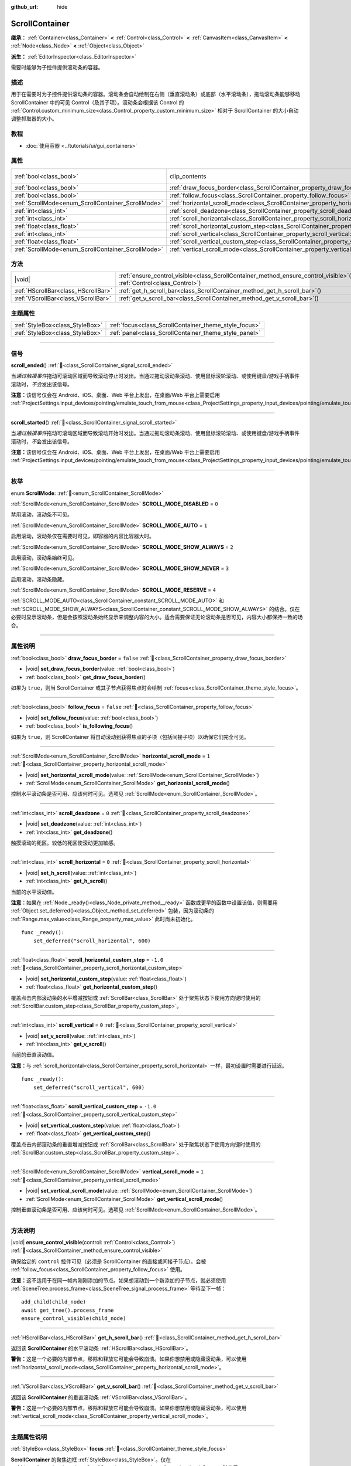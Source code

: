 :github_url: hide

.. DO NOT EDIT THIS FILE!!!
.. Generated automatically from Godot engine sources.
.. Generator: https://github.com/godotengine/godot/tree/4.4/doc/tools/make_rst.py.
.. XML source: https://github.com/godotengine/godot/tree/4.4/doc/classes/ScrollContainer.xml.

.. _class_ScrollContainer:

ScrollContainer
===============

**继承：** :ref:`Container<class_Container>` **<** :ref:`Control<class_Control>` **<** :ref:`CanvasItem<class_CanvasItem>` **<** :ref:`Node<class_Node>` **<** :ref:`Object<class_Object>`

**派生：** :ref:`EditorInspector<class_EditorInspector>`

需要时能够为子控件提供滚动条的容器。

.. rst-class:: classref-introduction-group

描述
----

用于在需要时为子控件提供滚动条的容器。滚动条会自动绘制在右侧（垂直滚动条）或底部（水平滚动条），拖动滚动条能够移动 ScrollContainer 中的可见 Control（及其子项）。滚动条会根据该 Control 的 :ref:`Control.custom_minimum_size<class_Control_property_custom_minimum_size>` 相对于 ScrollContainer 的大小自动调整抓取器的大小。

.. rst-class:: classref-introduction-group

教程
----

- :doc:`使用容器 <../tutorials/ui/gui_containers>`

.. rst-class:: classref-reftable-group

属性
----

.. table::
   :widths: auto

   +----------------------------------------------------+----------------------------------------------------------------------------------------------------+---------------------------------------------------------------------------+
   | :ref:`bool<class_bool>`                            | clip_contents                                                                                      | ``true`` (overrides :ref:`Control<class_Control_property_clip_contents>`) |
   +----------------------------------------------------+----------------------------------------------------------------------------------------------------+---------------------------------------------------------------------------+
   | :ref:`bool<class_bool>`                            | :ref:`draw_focus_border<class_ScrollContainer_property_draw_focus_border>`                         | ``false``                                                                 |
   +----------------------------------------------------+----------------------------------------------------------------------------------------------------+---------------------------------------------------------------------------+
   | :ref:`bool<class_bool>`                            | :ref:`follow_focus<class_ScrollContainer_property_follow_focus>`                                   | ``false``                                                                 |
   +----------------------------------------------------+----------------------------------------------------------------------------------------------------+---------------------------------------------------------------------------+
   | :ref:`ScrollMode<enum_ScrollContainer_ScrollMode>` | :ref:`horizontal_scroll_mode<class_ScrollContainer_property_horizontal_scroll_mode>`               | ``1``                                                                     |
   +----------------------------------------------------+----------------------------------------------------------------------------------------------------+---------------------------------------------------------------------------+
   | :ref:`int<class_int>`                              | :ref:`scroll_deadzone<class_ScrollContainer_property_scroll_deadzone>`                             | ``0``                                                                     |
   +----------------------------------------------------+----------------------------------------------------------------------------------------------------+---------------------------------------------------------------------------+
   | :ref:`int<class_int>`                              | :ref:`scroll_horizontal<class_ScrollContainer_property_scroll_horizontal>`                         | ``0``                                                                     |
   +----------------------------------------------------+----------------------------------------------------------------------------------------------------+---------------------------------------------------------------------------+
   | :ref:`float<class_float>`                          | :ref:`scroll_horizontal_custom_step<class_ScrollContainer_property_scroll_horizontal_custom_step>` | ``-1.0``                                                                  |
   +----------------------------------------------------+----------------------------------------------------------------------------------------------------+---------------------------------------------------------------------------+
   | :ref:`int<class_int>`                              | :ref:`scroll_vertical<class_ScrollContainer_property_scroll_vertical>`                             | ``0``                                                                     |
   +----------------------------------------------------+----------------------------------------------------------------------------------------------------+---------------------------------------------------------------------------+
   | :ref:`float<class_float>`                          | :ref:`scroll_vertical_custom_step<class_ScrollContainer_property_scroll_vertical_custom_step>`     | ``-1.0``                                                                  |
   +----------------------------------------------------+----------------------------------------------------------------------------------------------------+---------------------------------------------------------------------------+
   | :ref:`ScrollMode<enum_ScrollContainer_ScrollMode>` | :ref:`vertical_scroll_mode<class_ScrollContainer_property_vertical_scroll_mode>`                   | ``1``                                                                     |
   +----------------------------------------------------+----------------------------------------------------------------------------------------------------+---------------------------------------------------------------------------+

.. rst-class:: classref-reftable-group

方法
----

.. table::
   :widths: auto

   +-------------------------------------+-----------------------------------------------------------------------------------------------------------------------------------+
   | |void|                              | :ref:`ensure_control_visible<class_ScrollContainer_method_ensure_control_visible>`\ (\ control\: :ref:`Control<class_Control>`\ ) |
   +-------------------------------------+-----------------------------------------------------------------------------------------------------------------------------------+
   | :ref:`HScrollBar<class_HScrollBar>` | :ref:`get_h_scroll_bar<class_ScrollContainer_method_get_h_scroll_bar>`\ (\ )                                                      |
   +-------------------------------------+-----------------------------------------------------------------------------------------------------------------------------------+
   | :ref:`VScrollBar<class_VScrollBar>` | :ref:`get_v_scroll_bar<class_ScrollContainer_method_get_v_scroll_bar>`\ (\ )                                                      |
   +-------------------------------------+-----------------------------------------------------------------------------------------------------------------------------------+

.. rst-class:: classref-reftable-group

主题属性
--------

.. table::
   :widths: auto

   +---------------------------------+-------------------------------------------------------+
   | :ref:`StyleBox<class_StyleBox>` | :ref:`focus<class_ScrollContainer_theme_style_focus>` |
   +---------------------------------+-------------------------------------------------------+
   | :ref:`StyleBox<class_StyleBox>` | :ref:`panel<class_ScrollContainer_theme_style_panel>` |
   +---------------------------------+-------------------------------------------------------+

.. rst-class:: classref-section-separator

----

.. rst-class:: classref-descriptions-group

信号
----

.. _class_ScrollContainer_signal_scroll_ended:

.. rst-class:: classref-signal

**scroll_ended**\ (\ ) :ref:`🔗<class_ScrollContainer_signal_scroll_ended>`

当\ *通过触摸事件*\ 拖动可滚动区域而导致滚动停止时发出。当通过拖动滚动条滚动、使用鼠标滚轮滚动、或使用键盘/游戏手柄事件滚动时，\ *不会*\ 发出该信号。

\ **注意：**\ 该信号仅会在 Android、iOS、桌面、Web 平台上发出，在桌面/Web 平台上需要启用 :ref:`ProjectSettings.input_devices/pointing/emulate_touch_from_mouse<class_ProjectSettings_property_input_devices/pointing/emulate_touch_from_mouse>`\ 。

.. rst-class:: classref-item-separator

----

.. _class_ScrollContainer_signal_scroll_started:

.. rst-class:: classref-signal

**scroll_started**\ (\ ) :ref:`🔗<class_ScrollContainer_signal_scroll_started>`

当\ *通过触摸事件*\ 拖动可滚动区域而导致滚动开始时发出。当通过拖动滚动条滚动、使用鼠标滚轮滚动、或使用键盘/游戏手柄事件滚动时，\ *不*\ 会发出该信号。

\ **注意：**\ 该信号仅会在 Android、iOS、桌面、Web 平台上发出，在桌面/Web 平台上需要启用 :ref:`ProjectSettings.input_devices/pointing/emulate_touch_from_mouse<class_ProjectSettings_property_input_devices/pointing/emulate_touch_from_mouse>`\ 。

.. rst-class:: classref-section-separator

----

.. rst-class:: classref-descriptions-group

枚举
----

.. _enum_ScrollContainer_ScrollMode:

.. rst-class:: classref-enumeration

enum **ScrollMode**: :ref:`🔗<enum_ScrollContainer_ScrollMode>`

.. _class_ScrollContainer_constant_SCROLL_MODE_DISABLED:

.. rst-class:: classref-enumeration-constant

:ref:`ScrollMode<enum_ScrollContainer_ScrollMode>` **SCROLL_MODE_DISABLED** = ``0``

禁用滚动，滚动条不可见。

.. _class_ScrollContainer_constant_SCROLL_MODE_AUTO:

.. rst-class:: classref-enumeration-constant

:ref:`ScrollMode<enum_ScrollContainer_ScrollMode>` **SCROLL_MODE_AUTO** = ``1``

启用滚动，滚动条仅在需要时可见，即容器的内容比容器大时。

.. _class_ScrollContainer_constant_SCROLL_MODE_SHOW_ALWAYS:

.. rst-class:: classref-enumeration-constant

:ref:`ScrollMode<enum_ScrollContainer_ScrollMode>` **SCROLL_MODE_SHOW_ALWAYS** = ``2``

启用滚动，滚动条始终可见。

.. _class_ScrollContainer_constant_SCROLL_MODE_SHOW_NEVER:

.. rst-class:: classref-enumeration-constant

:ref:`ScrollMode<enum_ScrollContainer_ScrollMode>` **SCROLL_MODE_SHOW_NEVER** = ``3``

启用滚动，滚动条隐藏。

.. _class_ScrollContainer_constant_SCROLL_MODE_RESERVE:

.. rst-class:: classref-enumeration-constant

:ref:`ScrollMode<enum_ScrollContainer_ScrollMode>` **SCROLL_MODE_RESERVE** = ``4``

:ref:`SCROLL_MODE_AUTO<class_ScrollContainer_constant_SCROLL_MODE_AUTO>` 和 :ref:`SCROLL_MODE_SHOW_ALWAYS<class_ScrollContainer_constant_SCROLL_MODE_SHOW_ALWAYS>` 的结合。仅在必要时显示滚动条，但是会按照滚动条始终显示来调整内容的大小。适合需要保证无论滚动条是否可见，内容大小都保持一致的场合。

.. rst-class:: classref-section-separator

----

.. rst-class:: classref-descriptions-group

属性说明
--------

.. _class_ScrollContainer_property_draw_focus_border:

.. rst-class:: classref-property

:ref:`bool<class_bool>` **draw_focus_border** = ``false`` :ref:`🔗<class_ScrollContainer_property_draw_focus_border>`

.. rst-class:: classref-property-setget

- |void| **set_draw_focus_border**\ (\ value\: :ref:`bool<class_bool>`\ )
- :ref:`bool<class_bool>` **get_draw_focus_border**\ (\ )

如果为 ``true``\ ，则当 ScrollContainer 或其子节点获得焦点时会绘制 :ref:`focus<class_ScrollContainer_theme_style_focus>`\ 。

.. rst-class:: classref-item-separator

----

.. _class_ScrollContainer_property_follow_focus:

.. rst-class:: classref-property

:ref:`bool<class_bool>` **follow_focus** = ``false`` :ref:`🔗<class_ScrollContainer_property_follow_focus>`

.. rst-class:: classref-property-setget

- |void| **set_follow_focus**\ (\ value\: :ref:`bool<class_bool>`\ )
- :ref:`bool<class_bool>` **is_following_focus**\ (\ )

如果为 ``true``\ ，则 ScrollContainer 将自动滚动到获得焦点的子项（包括间接子项）以确保它们完全可见。

.. rst-class:: classref-item-separator

----

.. _class_ScrollContainer_property_horizontal_scroll_mode:

.. rst-class:: classref-property

:ref:`ScrollMode<enum_ScrollContainer_ScrollMode>` **horizontal_scroll_mode** = ``1`` :ref:`🔗<class_ScrollContainer_property_horizontal_scroll_mode>`

.. rst-class:: classref-property-setget

- |void| **set_horizontal_scroll_mode**\ (\ value\: :ref:`ScrollMode<enum_ScrollContainer_ScrollMode>`\ )
- :ref:`ScrollMode<enum_ScrollContainer_ScrollMode>` **get_horizontal_scroll_mode**\ (\ )

控制水平滚动条是否可用、应该何时可见。选项见 :ref:`ScrollMode<enum_ScrollContainer_ScrollMode>`\ 。

.. rst-class:: classref-item-separator

----

.. _class_ScrollContainer_property_scroll_deadzone:

.. rst-class:: classref-property

:ref:`int<class_int>` **scroll_deadzone** = ``0`` :ref:`🔗<class_ScrollContainer_property_scroll_deadzone>`

.. rst-class:: classref-property-setget

- |void| **set_deadzone**\ (\ value\: :ref:`int<class_int>`\ )
- :ref:`int<class_int>` **get_deadzone**\ (\ )

触摸滚动的死区。较低的死区使滚动更加敏感。

.. rst-class:: classref-item-separator

----

.. _class_ScrollContainer_property_scroll_horizontal:

.. rst-class:: classref-property

:ref:`int<class_int>` **scroll_horizontal** = ``0`` :ref:`🔗<class_ScrollContainer_property_scroll_horizontal>`

.. rst-class:: classref-property-setget

- |void| **set_h_scroll**\ (\ value\: :ref:`int<class_int>`\ )
- :ref:`int<class_int>` **get_h_scroll**\ (\ )

当前的水平滚动值。

\ **注意：**\ 如果在 :ref:`Node._ready()<class_Node_private_method__ready>` 函数或更早的函数中设置该值，则需要用 :ref:`Object.set_deferred()<class_Object_method_set_deferred>` 包装，因为滚动条的 :ref:`Range.max_value<class_Range_property_max_value>` 此时尚未初始化。

::

    func _ready():
        set_deferred("scroll_horizontal", 600)

.. rst-class:: classref-item-separator

----

.. _class_ScrollContainer_property_scroll_horizontal_custom_step:

.. rst-class:: classref-property

:ref:`float<class_float>` **scroll_horizontal_custom_step** = ``-1.0`` :ref:`🔗<class_ScrollContainer_property_scroll_horizontal_custom_step>`

.. rst-class:: classref-property-setget

- |void| **set_horizontal_custom_step**\ (\ value\: :ref:`float<class_float>`\ )
- :ref:`float<class_float>` **get_horizontal_custom_step**\ (\ )

覆盖点击内部滚动条的水平增减按钮或 :ref:`ScrollBar<class_ScrollBar>` 处于聚焦状态下使用方向键时使用的 :ref:`ScrollBar.custom_step<class_ScrollBar_property_custom_step>`\ 。

.. rst-class:: classref-item-separator

----

.. _class_ScrollContainer_property_scroll_vertical:

.. rst-class:: classref-property

:ref:`int<class_int>` **scroll_vertical** = ``0`` :ref:`🔗<class_ScrollContainer_property_scroll_vertical>`

.. rst-class:: classref-property-setget

- |void| **set_v_scroll**\ (\ value\: :ref:`int<class_int>`\ )
- :ref:`int<class_int>` **get_v_scroll**\ (\ )

当前的垂直滚动值。

\ **注意：**\ 与 :ref:`scroll_horizontal<class_ScrollContainer_property_scroll_horizontal>` 一样，最初设置时需要进行延迟。

::

    func _ready():
        set_deferred("scroll_vertical", 600)

.. rst-class:: classref-item-separator

----

.. _class_ScrollContainer_property_scroll_vertical_custom_step:

.. rst-class:: classref-property

:ref:`float<class_float>` **scroll_vertical_custom_step** = ``-1.0`` :ref:`🔗<class_ScrollContainer_property_scroll_vertical_custom_step>`

.. rst-class:: classref-property-setget

- |void| **set_vertical_custom_step**\ (\ value\: :ref:`float<class_float>`\ )
- :ref:`float<class_float>` **get_vertical_custom_step**\ (\ )

覆盖点击内部滚动条的垂直增减按钮或 :ref:`ScrollBar<class_ScrollBar>` 处于聚焦状态下使用方向键时使用的 :ref:`ScrollBar.custom_step<class_ScrollBar_property_custom_step>`\ 。

.. rst-class:: classref-item-separator

----

.. _class_ScrollContainer_property_vertical_scroll_mode:

.. rst-class:: classref-property

:ref:`ScrollMode<enum_ScrollContainer_ScrollMode>` **vertical_scroll_mode** = ``1`` :ref:`🔗<class_ScrollContainer_property_vertical_scroll_mode>`

.. rst-class:: classref-property-setget

- |void| **set_vertical_scroll_mode**\ (\ value\: :ref:`ScrollMode<enum_ScrollContainer_ScrollMode>`\ )
- :ref:`ScrollMode<enum_ScrollContainer_ScrollMode>` **get_vertical_scroll_mode**\ (\ )

控制垂直滚动条是否可用、应该何时可见。选项见 :ref:`ScrollMode<enum_ScrollContainer_ScrollMode>`\ 。

.. rst-class:: classref-section-separator

----

.. rst-class:: classref-descriptions-group

方法说明
--------

.. _class_ScrollContainer_method_ensure_control_visible:

.. rst-class:: classref-method

|void| **ensure_control_visible**\ (\ control\: :ref:`Control<class_Control>`\ ) :ref:`🔗<class_ScrollContainer_method_ensure_control_visible>`

确保给定的 ``control`` 控件可见（必须是 ScrollContainer 的直接或间接子节点）。会被 :ref:`follow_focus<class_ScrollContainer_property_follow_focus>` 使用。

\ **注意：**\ 这不适用于在同一帧内刚刚添加的节点。如果想滚动到一个新添加的子节点，就必须使用 :ref:`SceneTree.process_frame<class_SceneTree_signal_process_frame>` 等待至下一帧：

::

    add_child(child_node)
    await get_tree().process_frame
    ensure_control_visible(child_node)

.. rst-class:: classref-item-separator

----

.. _class_ScrollContainer_method_get_h_scroll_bar:

.. rst-class:: classref-method

:ref:`HScrollBar<class_HScrollBar>` **get_h_scroll_bar**\ (\ ) :ref:`🔗<class_ScrollContainer_method_get_h_scroll_bar>`

返回该 **ScrollContainer** 的水平滚动条 :ref:`HScrollBar<class_HScrollBar>`\ 。

\ **警告：**\ 这是一个必要的内部节点，移除和释放它可能会导致崩溃。如果你想禁用或隐藏滚动条，可以使用 :ref:`horizontal_scroll_mode<class_ScrollContainer_property_horizontal_scroll_mode>`\ 。

.. rst-class:: classref-item-separator

----

.. _class_ScrollContainer_method_get_v_scroll_bar:

.. rst-class:: classref-method

:ref:`VScrollBar<class_VScrollBar>` **get_v_scroll_bar**\ (\ ) :ref:`🔗<class_ScrollContainer_method_get_v_scroll_bar>`

返回该 **ScrollContainer** 的垂直滚动条 :ref:`VScrollBar<class_VScrollBar>`\ 。

\ **警告：**\ 这是一个必要的内部节点，移除和释放它可能会导致崩溃。如果你想禁用或隐藏滚动条，可以使用 :ref:`vertical_scroll_mode<class_ScrollContainer_property_vertical_scroll_mode>`\ 。

.. rst-class:: classref-section-separator

----

.. rst-class:: classref-descriptions-group

主题属性说明
------------

.. _class_ScrollContainer_theme_style_focus:

.. rst-class:: classref-themeproperty

:ref:`StyleBox<class_StyleBox>` **focus** :ref:`🔗<class_ScrollContainer_theme_style_focus>`

**ScrollContainer** 的聚焦边框 :ref:`StyleBox<class_StyleBox>`\ 。仅在 :ref:`draw_focus_border<class_ScrollContainer_property_draw_focus_border>` 为 ``true`` 时使用。

.. rst-class:: classref-item-separator

----

.. _class_ScrollContainer_theme_style_panel:

.. rst-class:: classref-themeproperty

:ref:`StyleBox<class_StyleBox>` **panel** :ref:`🔗<class_ScrollContainer_theme_style_panel>`

**ScrollContainer** 的背景 :ref:`StyleBox<class_StyleBox>`\ 。

.. |virtual| replace:: :abbr:`virtual (本方法通常需要用户覆盖才能生效。)`
.. |const| replace:: :abbr:`const (本方法无副作用，不会修改该实例的任何成员变量。)`
.. |vararg| replace:: :abbr:`vararg (本方法除了能接受在此处描述的参数外，还能够继续接受任意数量的参数。)`
.. |constructor| replace:: :abbr:`constructor (本方法用于构造某个类型。)`
.. |static| replace:: :abbr:`static (调用本方法无需实例，可直接使用类名进行调用。)`
.. |operator| replace:: :abbr:`operator (本方法描述的是使用本类型作为左操作数的有效运算符。)`
.. |bitfield| replace:: :abbr:`BitField (这个值是由下列位标志构成位掩码的整数。)`
.. |void| replace:: :abbr:`void (无返回值。)`
